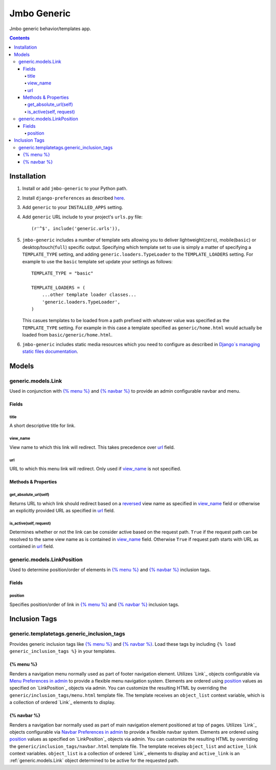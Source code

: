 Jmbo Generic
============

Jmbo generic behavior/templates app.

.. contents:: Contents
    :depth: 5

Installation
------------

#. Install or add ``jmbo-generic`` to your Python path.

#. Install ``django-preferences`` as described `here <http://pypi.python.org/pypi/django-preferences#installation>`_.

#. Add ``generic`` to your ``INSTALLED_APPS`` setting.

#. Add ``generic`` URL include to your project's ``urls.py`` file::

    (r'^$', include('generic.urls')),

#. ``jmbo-generic`` includes a number of template sets allowing you to deliver lightweight(``zero``), mobile(``basic``) or desktop/touch(``full``) specific output. Specifying which template set to use is simply a matter of specifying a ``TEMPLATE_TYPE`` setting, and adding  ``generic.loaders.TypeLoader`` to the ``TEMPLATE_LOADERS`` setting. For example to use the ``basic`` template set update your settings as follows::
    
    TEMPLATE_TYPE = "basic"

    TEMPLATE_LOADERS = (
        ...other template loader classes...
        'generic.loaders.TypeLoader',
    )

   This casues templates to be loaded from a path prefixed with whatever value was specified as the ``TEMPLATE_TYPE`` setting. For example in this case a template specified as ``generic/home.html`` would actually be loaded from ``basic/generic/home.html``.

#. ``jmbo-generic`` includes static media resources which you need to configure as described in `Django`s managing static files documentation <https://docs.djangoproject.com/en/dev/howto/static-files/>`_.

Models
------

.. _generic.models.Link:

generic.models.Link
*******************

Used in conjunction with `{% menu %}`_ and `{% navbar %}`_ to provide an admin configurable navbar and menu.

Fields
~~~~~~
        
.. _generic.models.Link.title:
    
title
+++++
A short descriptive title for link.

.. _generic.models.Link.view_name:
    
view_name
+++++++++
View name to which this link will redirect. This takes precedence over `url`_ field.
    

.. _generic.models.Link.url:
    
url
+++
URL to which this menu link will redirect. Only used if `view_name`_ is not specified.

.. _generic.models.Link.methods:

Methods & Properties
~~~~~~~~~~~~~~~~~~~~

.. _generic.models.Link.get_absolute_url:
    
get_absolute_url(self)
++++++++++++++++++++++
Returns URL to which link should redirect based on a `reversed <https://docs.djangoproject.com/en/dev/topics/http/urls/#reverse>`_ view name as specified in `view_name`_ field or otherwise an explicitly provided URL as specified in `url`_ field.

.. _generic.models.Link.is_active:

is_active(self, request)
++++++++++++++++++++++++
Determines whether or not the link can be consider active based on the request path. ``True`` if the request path can be resolved to the same view name as is contained in `view_name`_ field. Otherwise ``True`` if request path starts with URL as contained in `url`_ field.

.. _generic.models.LinkPosition:

generic.models.LinkPosition
***************************

Used to determine position/order of elements in `{% menu %}`_ and `{% navbar %}`_ inclusion tags.

.. _generic.models.LinkPosition.Fields:

Fields
~~~~~~

.. _generic.models.LinkPosition.position:
    
position
++++++++
Specifies position/order of link in `{% menu %}`_ and `{% navbar %}`_ inclusion tags.

.. _generic_inclusion_tags:

Inclusion Tags
--------------

generic.templatetags.generic_inclusion_tags
*******************************************

Provides generic inclusion tags like `{% menu %}`_ and `{% navbar %}`_. Load these tags by including ``{% load generic_inclusion_tags %}`` in your templates.

.. _generic_inclusion_tags.menu:

{% menu %}
~~~~~~~~~~

Renders a navigation menu normally used as part of footer navigation element. Utilizes `Link`_ objects configurable via `Menu Preferences in admin <http://localhost:8000/admin/preferences/menupreferences>`_ to provide a flexible menu navigation system. Elements are ordered using `position`_ values as specified on `LinkPosition`_ objects via admin. You can customize the resulting HTML by overriding the ``generic/inclusion_tags/menu.html`` template file. The template receives  an ``object_list`` context variable, which is a collection of ordered `Link`_ elements to display.

.. _generic_inclusion_tags.navbar:

{% navbar %}
~~~~~~~~~~~~

Renders a navigation bar normally used as part of main navigation element positioned at top of pages. Utilizes `Link`_ objects configurable via `Navbar Preferences in admin <http://localhost:8000/admin/preferences/navbarpreferences>`_ to provide a flexible navbar system. Elements are ordered using `position`_ values as specified on `LinkPosition`_ objects via admin. You can customize the resulting HTML by overriding the ``generic/inclusion_tags/navbar.html`` template file. The template receives  ``object_list`` and ``active_link`` context variables. ``object_list`` is a collection of ordered `Link`_ elements to display and ``active_link`` is an :ref:`generic.models.Link` object determined to be active for the requested path.
